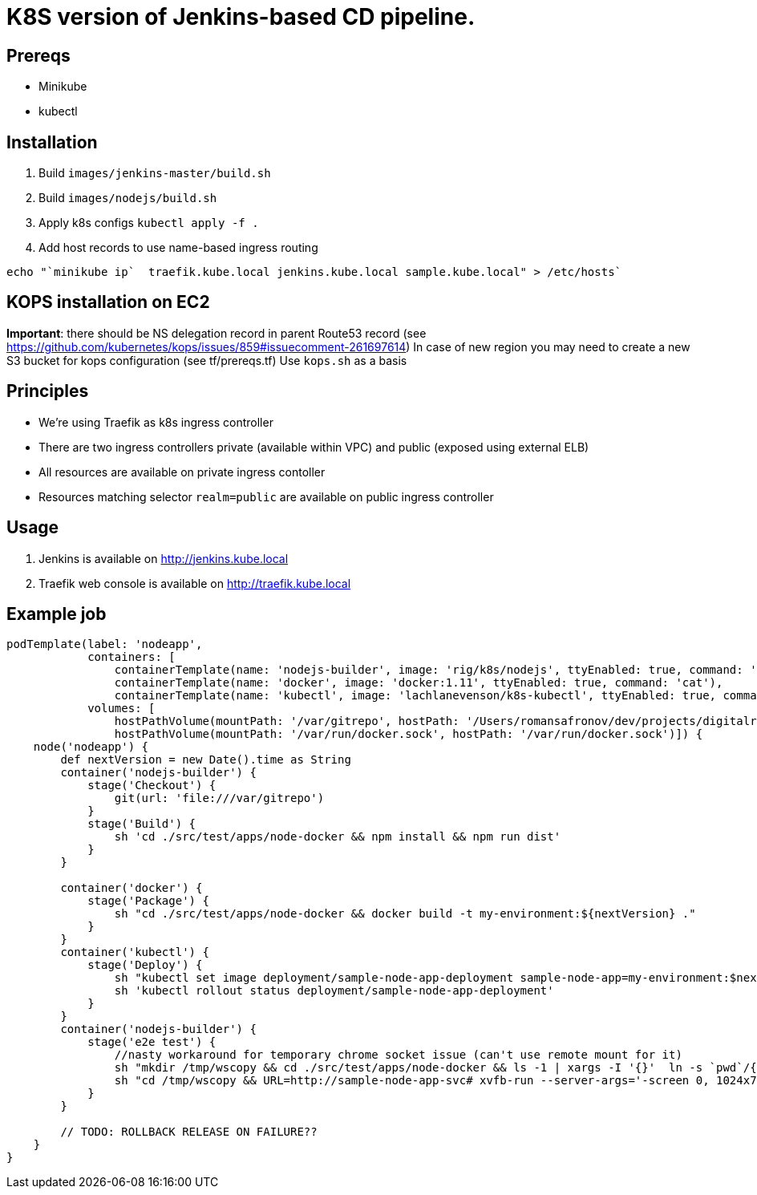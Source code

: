 = K8S version of Jenkins-based CD pipeline.

== Prereqs

* Minikube
* kubectl

== Installation

1. Build `images/jenkins-master/build.sh`
1. Build `images/nodejs/build.sh`
1. Apply k8s configs `kubectl apply -f .`
1. Add host records to use name-based ingress routing
----
echo "`minikube ip`  traefik.kube.local jenkins.kube.local sample.kube.local" > /etc/hosts`
----

== KOPS installation on EC2

*Important*: there should be NS delegation record in parent Route53 record (see https://github.com/kubernetes/kops/issues/859#issuecomment-261697614)
In case of new region you may need to create a new S3 bucket for kops configuration (see tf/prereqs.tf)
Use `kops.sh` as a basis

== Principles

* We're using Traefik as k8s ingress controller
* There are two ingress controllers private (available within VPC) and public (exposed using external ELB)
* All resources are available on private ingress contoller
* Resources matching selector `realm=public` are available on public ingress controller

== Usage

1. Jenkins is available on http://jenkins.kube.local
1. Traefik web console is available on http://traefik.kube.local

== Example job

[code,groovy]
----
podTemplate(label: 'nodeapp',
            containers: [
                containerTemplate(name: 'nodejs-builder', image: 'rig/k8s/nodejs', ttyEnabled: true, command: 'cat', privileged: true),
                containerTemplate(name: 'docker', image: 'docker:1.11', ttyEnabled: true, command: 'cat'),
                containerTemplate(name: 'kubectl', image: 'lachlanevenson/k8s-kubectl', ttyEnabled: true, command: 'cat')],
            volumes: [
                hostPathVolume(mountPath: '/var/gitrepo', hostPath: '/Users/romansafronov/dev/projects/digitalrig-acceptance-tests'),
                hostPathVolume(mountPath: '/var/run/docker.sock', hostPath: '/var/run/docker.sock')]) {
    node('nodeapp') {
        def nextVersion = new Date().time as String
        container('nodejs-builder') {
            stage('Checkout') {
                git(url: 'file:///var/gitrepo')
            }
            stage('Build') {
                sh 'cd ./src/test/apps/node-docker && npm install && npm run dist'
            }
        }

        container('docker') {
            stage('Package') {
                sh "cd ./src/test/apps/node-docker && docker build -t my-environment:${nextVersion} ."
            }
        }
        container('kubectl') {
            stage('Deploy') {
                sh "kubectl set image deployment/sample-node-app-deployment sample-node-app=my-environment:$nextVersion"
                sh 'kubectl rollout status deployment/sample-node-app-deployment'
            }
        }
        container('nodejs-builder') {
            stage('e2e test') {
                //nasty workaround for temporary chrome socket issue (can't use remote mount for it)
                sh "mkdir /tmp/wscopy && cd ./src/test/apps/node-docker && ls -1 | xargs -I '{}'  ln -s `pwd`/{} /tmp/wscopy/{}"
                sh "cd /tmp/wscopy && URL=http://sample-node-app-svc# xvfb-run --server-args='-screen 0, 1024x768x16'  npm run test:e2e"
            }
        }

        // TODO: ROLLBACK RELEASE ON FAILURE??
    }
}
----
